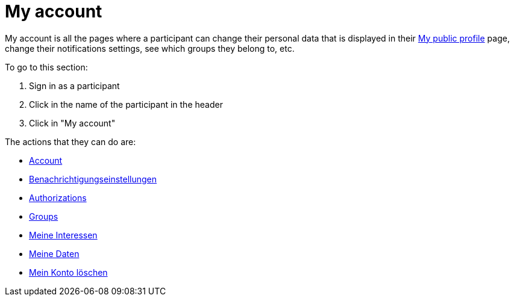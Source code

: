 = My account

My account is all the pages where a participant can change their personal data that is displayed in their xref:admin:features/my_public_profile.adoc[My public profile] page, change their notifications settings, see which groups they belong to, etc.

To go to this section:

. Sign in as a participant
. Click in the name of the participant in the header
. Click in "My account"

The actions that they can do are:

* xref:admin:features/my_account/account.adoc[Account]
* xref:admin:features/my_account/notifications_settings.adoc[Benachrichtigungseinstellungen]
* xref:admin:features/my_account/authorizations.adoc[Authorizations]
* xref:admin:features/my_account/groups.adoc[Groups]
* xref:admin:features/my_account/my_interests.adoc[Meine Interessen]
* xref:admin:features/my_account/my_data.adoc[Meine Daten]
* xref:admin:features/my_account/delete_my_account.adoc[Mein Konto löschen]
